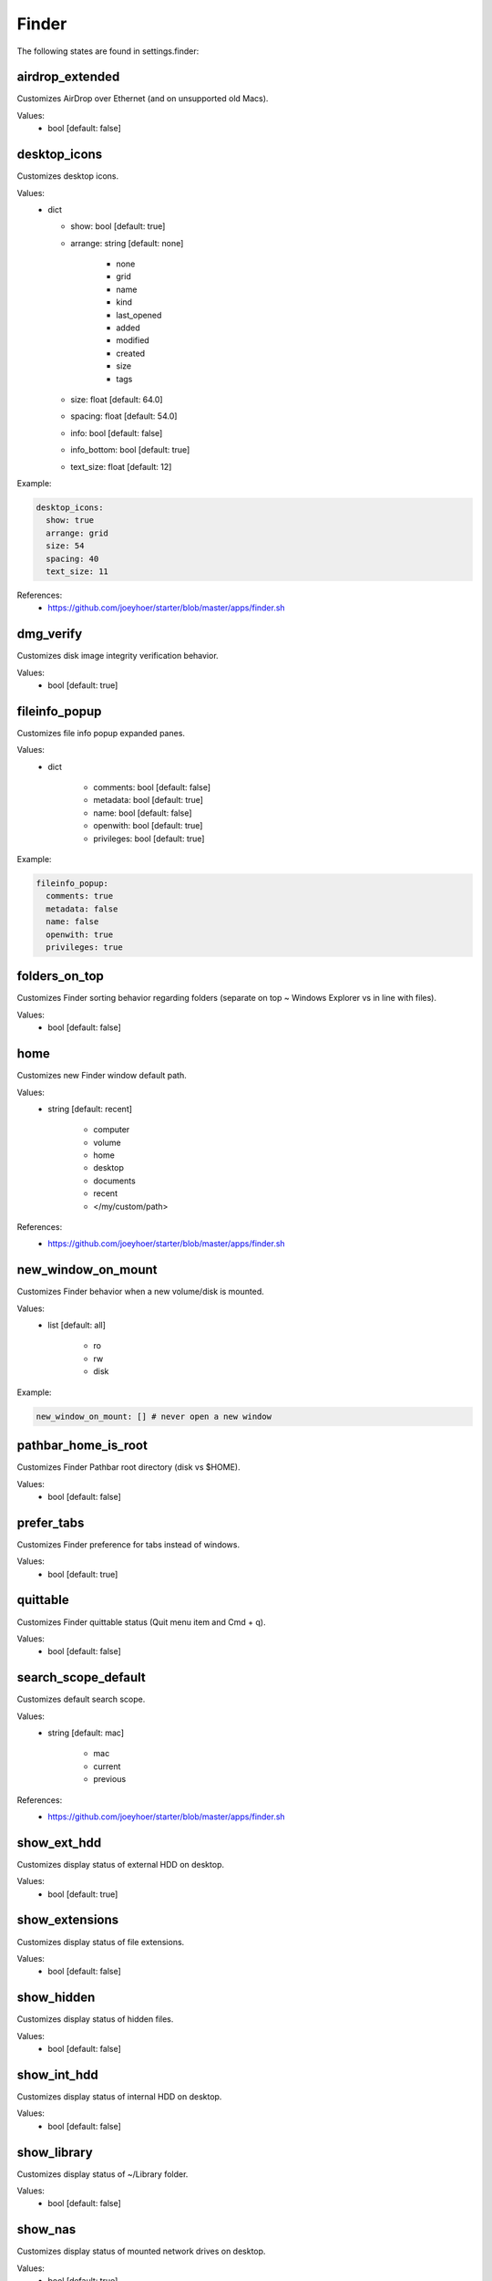 Finder
======

The following states are found in settings.finder:


airdrop_extended
----------------
Customizes AirDrop over Ethernet (and on unsupported old Macs).

Values:
    - bool [default: false]


desktop_icons
-------------
Customizes desktop icons.

Values:
    - dict

      * show: bool [default: true]
      * arrange: string [default: none]

          - none
          - grid
          - name
          - kind
          - last_opened
          - added
          - modified
          - created
          - size
          - tags

      * size: float [default: 64.0]
      * spacing: float [default: 54.0]
      * info: bool [default: false]
      * info_bottom: bool [default: true]
      * text_size: float [default: 12]

Example:

.. code-block:: yaml

  desktop_icons:
    show: true
    arrange: grid
    size: 54
    spacing: 40
    text_size: 11

References:
    * https://github.com/joeyhoer/starter/blob/master/apps/finder.sh


dmg_verify
----------
Customizes disk image integrity verification behavior.

Values:
    - bool [default: true]


fileinfo_popup
--------------
Customizes file info popup expanded panes.

Values:
    - dict

        * comments: bool [default: false]
        * metadata: bool [default: true]
        * name: bool [default: false]
        * openwith: bool [default: true]
        * privileges: bool [default: true]

Example:

.. code-block:: yaml

    fileinfo_popup:
      comments: true
      metadata: false
      name: false
      openwith: true
      privileges: true


folders_on_top
--------------
Customizes Finder sorting behavior regarding folders
(separate on top ~ Windows Explorer vs in line with files).

Values:
    - bool [default: false]


home
----
Customizes new Finder window default path.

Values:
    - string [default: recent]

        * computer
        * volume
        * home
        * desktop
        * documents
        * recent
        * </my/custom/path>

References:
    * https://github.com/joeyhoer/starter/blob/master/apps/finder.sh


new_window_on_mount
-------------------
Customizes Finder behavior when a new volume/disk is mounted.

Values:
    - list [default: all]

        * ro
        * rw
        * disk

Example:

.. code-block:: yaml

    new_window_on_mount: [] # never open a new window


pathbar_home_is_root
--------------------
Customizes Finder Pathbar root directory (disk vs $HOME).

Values:
    - bool [default: false]


prefer_tabs
-----------
Customizes Finder preference for tabs instead of windows.

Values:
    - bool [default: true]


quittable
---------
Customizes Finder quittable status (Quit menu item and Cmd + q).

Values:
    - bool [default: false]


search_scope_default
--------------------
Customizes default search scope.

Values:
    - string [default: mac]

        * mac
        * current
        * previous

References:
    * https://github.com/joeyhoer/starter/blob/master/apps/finder.sh


show_ext_hdd
------------
Customizes display status of external HDD on desktop.

Values:
    - bool [default: true]


show_extensions
---------------
Customizes display status of file extensions.

Values:
    - bool [default: false]


show_hidden
-----------
Customizes display status of hidden files.

Values:
    - bool [default: false]


show_int_hdd
------------
Customizes display status of internal HDD on desktop.

Values:
    - bool [default: false]


show_library
------------
Customizes display status of ~/Library folder.

Values:
    - bool [default: false]


show_nas
--------
Customizes display status of mounted network drives on desktop.

Values:
    - bool [default: true]


show_pathbar
------------
Customizes Finder Path Bar visibility.

Values:
    - bool [default: false]


show_statusbar
--------------
Customizes Finder Status Bar visibility.

Values:
    - bool [default: false]


show_volumes
------------
Customizes display status of /Volumes folder.

Values:
    - bool [default: false]


spring_loading
--------------
Customizes Finder spring loading behavior (open folder on drag).

Values:
    - dict

        * enabled: bool (default: true)
        * delay: float (default: 0.5)

Example:

.. code-block:: yaml

    spring_loading:
      enabled: true
      delay: 0.1


title_hover_delay
-----------------
Customizes hover delay of proxy icons (that can be dragged) in title.

Values:
    - float [default: 0.5]

.. note::

    Note: Before MacOS 11 (Big Sur), there was no delay on hover.

References:
    * https://macos-defaults.com/finder/nstoolbartitleviewrolloverdelay.html


title_path
----------
Customizes presence of full POSIX path to current working directory
in Finder window title.

Values:
    - bool [default: false]


trash_old_auto
--------------
Customizes automatic emptying of Trash after 30 days.

Values:
    - bool [default: true]


view_column
-----------
Customizes default Finder Column View settings for all folders.

Values:
    - dict

        * arrange: string [default: name]

            - none
            - name
            - kind
            - last_opened
            - added
            - modified
            - created
            - size
            - tags

        * col_width: int [default: 245]
        * folder_arrow: bool [default: true]
        * icons: bool [default: true]
        * preview: bool [default: true]
        * preview_disclosure: bool [default: true]
        * shared_arrange: string [default: none]

            - none
            - name
            - kind
            - last_opened
            - added
            - modified
            - created
            - size
            - tags

        * text_size: int [default: 13]
        * thumbnails: bool [default: true]

Example:

.. code-block:: yaml

    view_column:
      arrange: added
      col_width: 200
      icons: false
      shared_arrange: last_opened

References:
    * https://github.com/joeyhoer/starter/blob/master/apps/finder.sh


view_gallery
------------
Customizes default Finder Gallery View settings for all folders.

Values:
    - dict

        * arrange: string [default: name]

            - none
            - name
            - kind
            - last_opened
            - added
            - modified
            - created
            - size
            - tags

        * icon_size: float [default: 48]
        * preview: bool [default: true]
        * preview_pane: bool [default: true]
        * titles: bool [default: false]

Example:

.. code-block:: yaml

    view_gallery:
      arrange: kind
      icon_size: 32
      titles: true


view_icon
---------
Customizes default Finder Icon View settings for all folders (except Desktop).

Values:
    - dict

        * arrange: string [default: none]

            - none
            - grid
            - name
            - kind
            - last_opened
            - added
            - modified
            - created
            - size
            - tags

        * size: float [default: 64]
        * spacing: float [default: 54]
        * info: bool [default: false]
        * info_bottom: bool [default: true]
        * text_size: float [default: 12]

Example:

.. code-block:: yaml

    view_icon:
      arrange: grid
      size: 54
      spacing: 48
      info: true
      info_bottom: false
      text_size: 11

References:
    * https://github.com/joeyhoer/starter/blob/master/apps/finder.sh


view_list
---------
Customizes default Finder List View settings for all folders.

Values:
    - dict

        * calc_all_sizes: bool [default: false]
        * icon_size: float [default: 16]
        * preview: bool [default: true]
        * sort_col: string [default: name]
        * text_size: float [default: 13]
        * relative_dates: bool [default: true]

.. warning::

    This was not tested at all. Proceed with care.


view_preferred
--------------
Customizes preferred Finder view settings.

Values:
    - dict

        * groupby: string [default: none]

            - none
            - name
            - app
            - kind
            - last_opened
            - added
            - modified
            - created
            - size
            - tags

        * style: string [default: icon]

            - icon
            - list
            - gallery [coverflow deprecated?]
            - column

.. note::

    Those values are set when selecting from View menu.

    They are different from [FK\_][Standard,Default]ViewSettings.

.. note::

    Currently, already customized folder views will not be synchronized.
    This would need to delete per-folder settings to apply to all directories:

    .. code-block: bash

        find $HOME -name ".DS_Store" --delete

Example:

.. code-block:: yaml

    view_preferred:
      groupby: none
      style: list

References:
    * https://github.com/joeyhoer/starter/blob/master/apps/finder.sh


warn_on_extchange
-----------------
Customizes Finder warning when changing file extensions.

Values:
    - bool [default: true]


warn_on_icloud_remove
---------------------
Customizes warning when removing files from iCloud Drive.

Values:
    - bool [default: true]


warn_on_trash
-------------
Customizes Finder warning when emptying trash.

Values:
    - bool [default: true]


